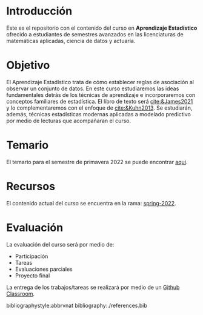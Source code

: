 * Introducción

Este es el repositorio con el contenido del curso en *Aprendizaje Estadístico*
ofrecido a estudiantes de semestres avanzados en las licenciaturas de matemáticas aplicadas,
ciencia de datos y actuaría.

* Objetivo

El Aprendizaje Estadístico trata de cómo establecer reglas de asociación al
observar un conjunto de datos. En este curso estudiaremos las ideas
fundamentales detrás de los técnicas de aprendizaje e incorporaremos con
conceptos familiares de estadística. El libro de texto será [[cite:&James2021]] y
lo complementaremos con el enfoque de [[cite:&Kuhn2013]]. Se estudiarán, además,
técnicas estadísticas modernas aplicadas a modelado predictivo por medio de
lecturas que acompañaran el curso.
  

* Temario

El temario para el semestre de primavera 2022 se puede encontrar [[https://github.com/agarbuno/aprendizaje-estadistico/blob/spring-2022/docs/temario.pdf][aqui]]. 

* Recursos

El contenido actual del curso se encuentra en la rama: [[https://github.com/agarbuno/aprendizaje-estadistico/tree/spring-2022][spring-2022]].

* Evaluación

La evaluación del curso será por medio de:
- Participación
- Tareas
- Evaluaciones parciales 
- Proyecto final

La entrega de los trabajos/tareas se realizará por medio de un [[https://github.blog/2021-08-12-teaching-learning-github-classroom-visual-studio-code/][Github Classroom]]. 

bibliographystyle:abbrvnat  
bibliography:./references.bib
